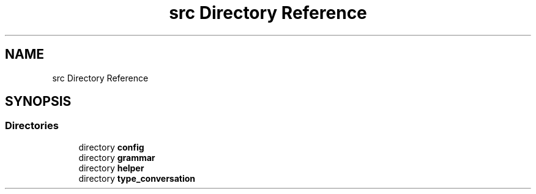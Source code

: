 .TH "src Directory Reference" 3 "Wed Aug 22 2018" "YACL" \" -*- nroff -*-
.ad l
.nh
.SH NAME
src Directory Reference
.SH SYNOPSIS
.br
.PP
.SS "Directories"

.in +1c
.ti -1c
.RI "directory \fBconfig\fP"
.br
.ti -1c
.RI "directory \fBgrammar\fP"
.br
.ti -1c
.RI "directory \fBhelper\fP"
.br
.ti -1c
.RI "directory \fBtype_conversation\fP"
.br
.in -1c
